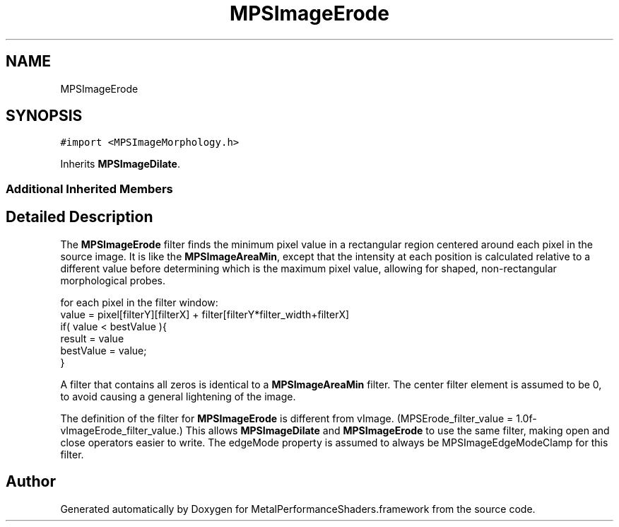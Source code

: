 .TH "MPSImageErode" 3 "Thu Jul 13 2017" "Version MetalPerformanceShaders-87.2" "MetalPerformanceShaders.framework" \" -*- nroff -*-
.ad l
.nh
.SH NAME
MPSImageErode
.SH SYNOPSIS
.br
.PP
.PP
\fC#import <MPSImageMorphology\&.h>\fP
.PP
Inherits \fBMPSImageDilate\fP\&.
.SS "Additional Inherited Members"
.SH "Detailed Description"
.PP 
The \fBMPSImageErode\fP filter finds the minimum pixel value in a rectangular region centered around each pixel in the source image\&. It is like the \fBMPSImageAreaMin\fP, except that the intensity at each position is calculated relative to a different value before determining which is the maximum pixel value, allowing for shaped, non-rectangular morphological probes\&. 
.PP
.nf
for each pixel in the filter window:
    value =  pixel[filterY][filterX] + filter[filterY*filter_width+filterX]
    if( value < bestValue ){
         result = value
         bestValue = value;
    }

.fi
.PP
 A filter that contains all zeros is identical to a \fBMPSImageAreaMin\fP filter\&. The center filter element is assumed to be 0, to avoid causing a general lightening of the image\&.
.PP
The definition of the filter for \fBMPSImageErode\fP is different from vImage\&. (MPSErode_filter_value = 1\&.0f-vImageErode_filter_value\&.) This allows \fBMPSImageDilate\fP and \fBMPSImageErode\fP to use the same filter, making open and close operators easier to write\&. The edgeMode property is assumed to always be MPSImageEdgeModeClamp for this filter\&. 

.SH "Author"
.PP 
Generated automatically by Doxygen for MetalPerformanceShaders\&.framework from the source code\&.

